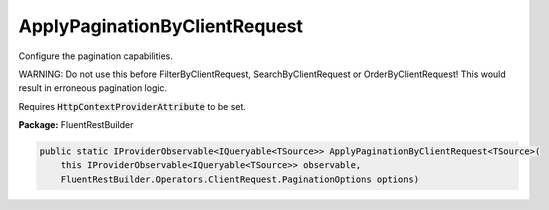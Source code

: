 ﻿ApplyPaginationByClientRequest
---------------------------------------------------------------------------


Configure the pagination capabilities.

WARNING: Do not use this before FilterByClientRequest, SearchByClientRequest or
OrderByClientRequest! This would result in erroneous pagination logic.

Requires :code:`HttpContextProviderAttribute` to be set.

**Package:** FluentRestBuilder

.. sourcecode:: csharp

    public static IProviderObservable<IQueryable<TSource>> ApplyPaginationByClientRequest<TSource>(
        this IProviderObservable<IQueryable<TSource>> observable,
        FluentRestBuilder.Operators.ClientRequest.PaginationOptions options)


